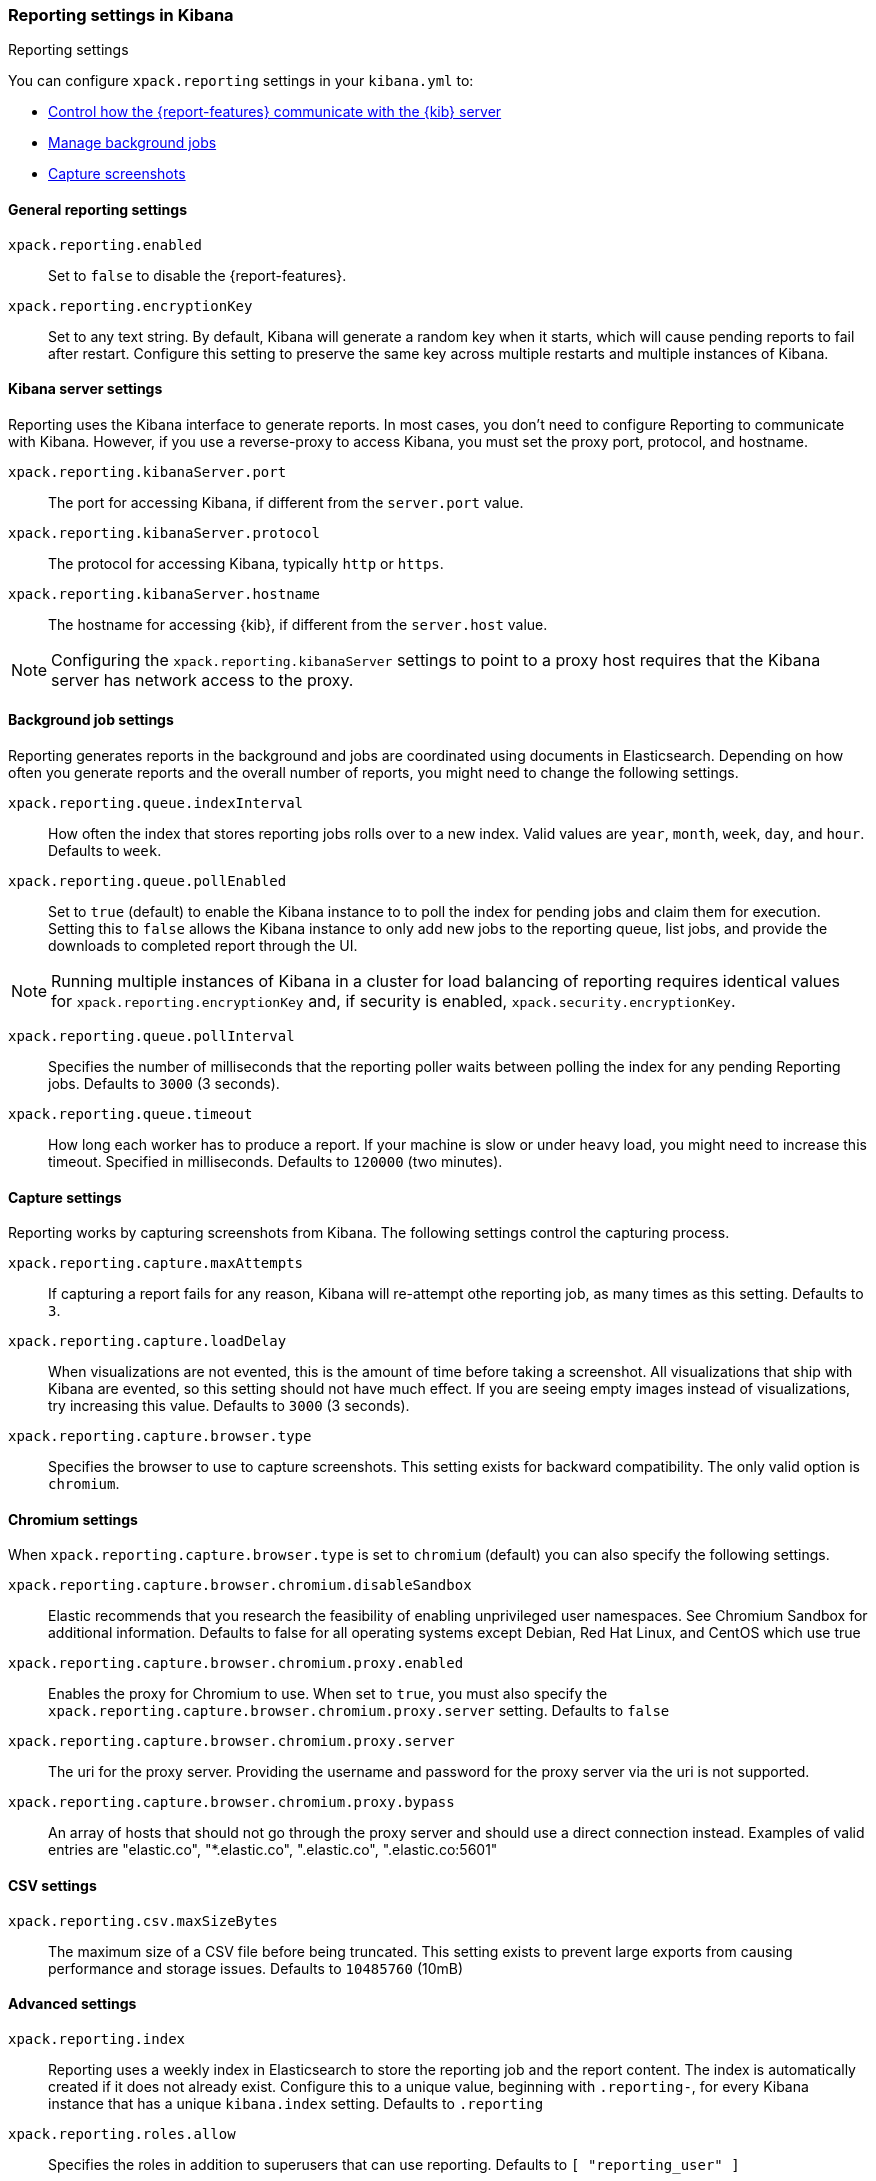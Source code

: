 [role="xpack"]
[[reporting-settings-kb]]
=== Reporting settings in Kibana
++++
<titleabbrev>Reporting settings</titleabbrev>
++++

You can configure `xpack.reporting` settings in your `kibana.yml` to:

* <<reporting-kibana-server-settings,Control how the {report-features} communicate with the {kib} server>>
* <<reporting-job-queue-settings,Manage background jobs>>
* <<reporting-capture-settings,Capture screenshots>>

[float]
[[general-reporting-settings]]
==== General reporting settings
[[xpack-enable-reporting]]`xpack.reporting.enabled`::
Set to `false` to disable the {report-features}.

`xpack.reporting.encryptionKey`::
Set to any text string. By default, Kibana will generate a random key when it
starts, which will cause pending reports to fail after restart. Configure this
setting to preserve the same key across multiple restarts and multiple instances of Kibana.

[float]
[[reporting-kibana-server-settings]]
==== Kibana server settings

Reporting uses the Kibana interface to generate reports. In most cases, you don't need
to configure Reporting to communicate with Kibana. However, if you use a reverse-proxy
to access Kibana, you must set the proxy port, protocol, and hostname.

`xpack.reporting.kibanaServer.port`::
The port for accessing Kibana, if different from the `server.port` value.

`xpack.reporting.kibanaServer.protocol`::
The protocol for accessing Kibana, typically `http` or `https`.

`xpack.reporting.kibanaServer.hostname`::
The hostname for accessing {kib}, if different from the `server.host` value.

NOTE: Configuring the `xpack.reporting.kibanaServer` settings to point to a
proxy host requires that the Kibana server has network access to the proxy.

[float]
[[reporting-job-queue-settings]]
==== Background job settings

Reporting generates reports in the background and jobs are coordinated using documents
in Elasticsearch. Depending on how often you generate reports and the overall number of
reports, you might need to change the following settings.

`xpack.reporting.queue.indexInterval`::
How often the index that stores reporting jobs rolls over to a new index.
Valid values are `year`, `month`, `week`, `day`, and `hour`. Defaults to `week`.

`xpack.reporting.queue.pollEnabled`::
Set to `true` (default) to enable the Kibana instance to to poll the index for
pending jobs and claim them for execution. Setting this to `false` allows the
Kibana instance to only add new jobs to the reporting queue, list jobs, and
provide the downloads to completed report through the UI.

[NOTE]
============
Running multiple instances of Kibana in a cluster for load balancing of
reporting requires identical values for `xpack.reporting.encryptionKey` and, if
security is enabled, `xpack.security.encryptionKey`.
============

`xpack.reporting.queue.pollInterval`::
Specifies the number of milliseconds that the reporting poller waits between polling the
index for any pending Reporting jobs. Defaults to `3000` (3 seconds).

[[xpack-reporting-q-timeout]]`xpack.reporting.queue.timeout`::
How long each worker has to produce a report. If your machine is slow or under
heavy load, you might need to increase this timeout. Specified in milliseconds.
Defaults to `120000` (two minutes).

[float]
[[reporting-capture-settings]]
==== Capture settings

Reporting works by capturing screenshots from Kibana. The following settings
control the capturing process.

`xpack.reporting.capture.maxAttempts`::
If capturing a report fails for any reason, Kibana will re-attempt othe reporting
job, as many times as this setting. Defaults to `3`.

`xpack.reporting.capture.loadDelay`::
When visualizations are not evented, this is the amount of time before
taking a screenshot. All visualizations that ship with Kibana are evented, so this
setting should not have much effect. If you are seeing empty images instead of
visualizations, try increasing this value.
Defaults to `3000` (3 seconds).

[[xpack-reporting-browser]]`xpack.reporting.capture.browser.type`::
Specifies the browser to use to capture screenshots. This setting exists for
backward compatibility. The only valid option is `chromium`. 

[float]
[[reporting-chromium-settings]]
==== Chromium settings

When `xpack.reporting.capture.browser.type` is set to `chromium` (default) you can also specify the following settings.

`xpack.reporting.capture.browser.chromium.disableSandbox`::
Elastic recommends that you research the feasibility of enabling unprivileged user namespaces. 
See Chromium Sandbox for additional information. Defaults to false for all operating systems except Debian,
Red Hat Linux, and CentOS which use true

`xpack.reporting.capture.browser.chromium.proxy.enabled`::
Enables the proxy for Chromium to use. When set to `true`, you must also specify the
`xpack.reporting.capture.browser.chromium.proxy.server` setting.
Defaults to `false`

`xpack.reporting.capture.browser.chromium.proxy.server`::
The uri for the proxy server. Providing the username and password for the proxy server via the uri is not supported.

`xpack.reporting.capture.browser.chromium.proxy.bypass`::
An array of hosts that should not go through the proxy server and should use a direct connection instead.
Examples of valid entries are "elastic.co", "*.elastic.co", ".elastic.co", ".elastic.co:5601"


[float]
[[reporting-csv-settings]]
==== CSV settings
[[xpack-reporting-csv]]`xpack.reporting.csv.maxSizeBytes`::
The maximum size of a CSV file before being truncated. This setting exists to prevent
large exports from causing performance and storage issues.
Defaults to `10485760` (10mB)

[float]
[[reporting-advanced-settings]]
==== Advanced settings

`xpack.reporting.index`::
Reporting uses a weekly index in Elasticsearch to store the reporting job and
the report content. The index is automatically created if it does not already
exist. Configure this to a unique value, beginning with `.reporting-`, for every
Kibana instance that has a unique `kibana.index` setting. Defaults to `.reporting`

`xpack.reporting.roles.allow`::
Specifies the roles in addition to superusers that can use reporting.
Defaults to `[ "reporting_user" ]`
+ 
--
NOTE: Each user has access to only their own reports. 

--
